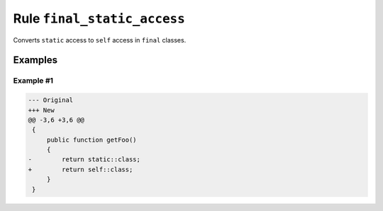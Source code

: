 ============================
Rule ``final_static_access``
============================

Converts ``static`` access to ``self`` access in ``final`` classes.

Examples
--------

Example #1
~~~~~~~~~~

.. code-block:: diff

   --- Original
   +++ New
   @@ -3,6 +3,6 @@
    {
        public function getFoo()
        {
   -        return static::class;
   +        return self::class;
        }
    }
